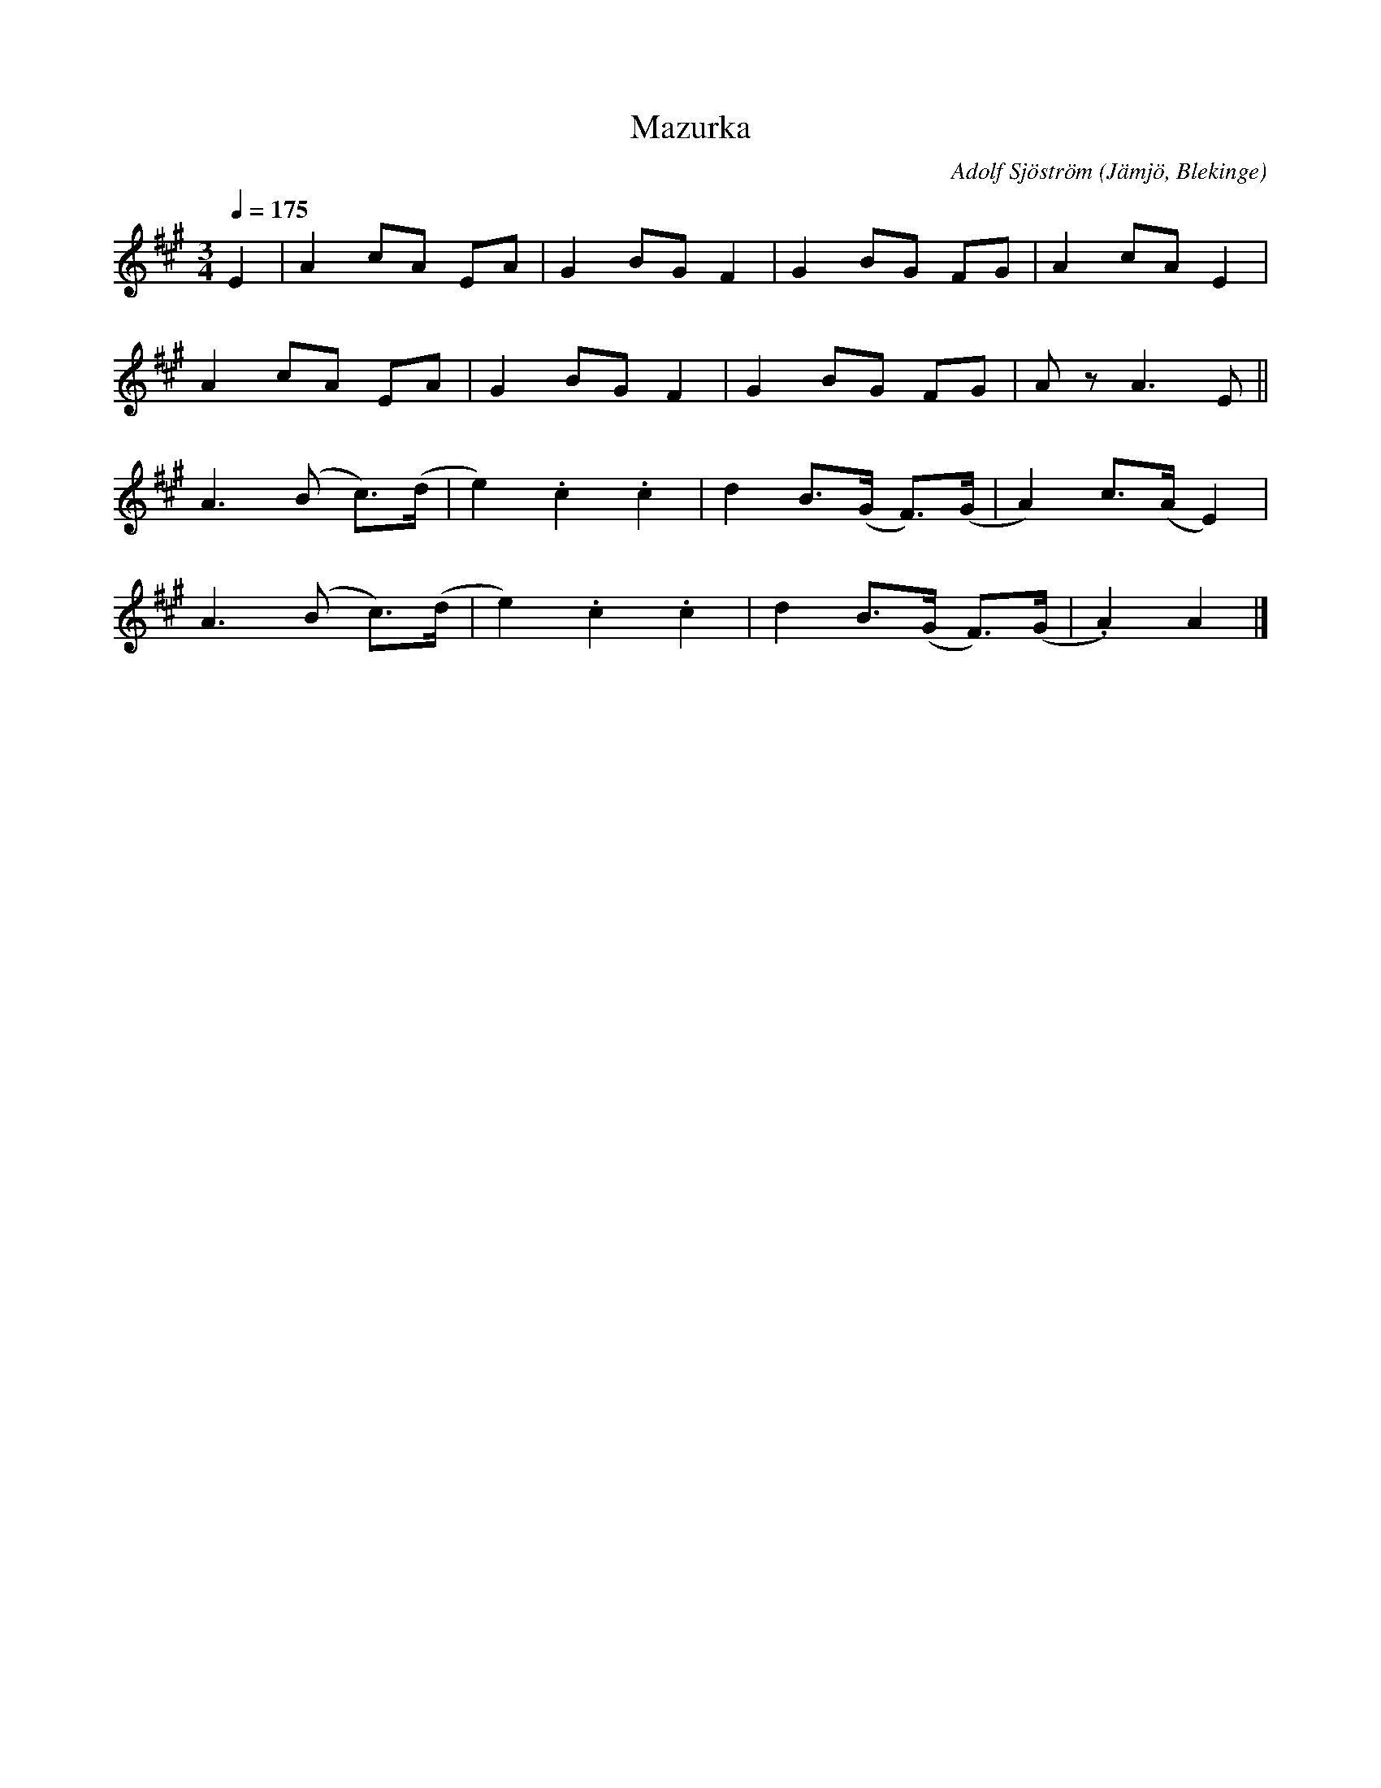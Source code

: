 %%abc-charset utf-8

X:1
T:Mazurka
M:3/4
L:1/8
C: Adolf Sjöström
O: Jämjö, Blekinge
Q: 1/4=175
Z: Peter Svensson
R: Mazurka
K:A
E2 | A2 cA EA    | G2  BG  F2  | G2 BG   FG    | A2   cA   E2    |
     A2 cA EA    | G2  BG  F2  | G2 BG   FG    | A    z    A3 E ||
     A3 (B c)>(d | e2) .c2 .c2 | d2 B>(G F)>(G | A2)  c>(A E2)   |
     A3 (B c)>(d | e2) .c2 .c2 | d2 B>(G F)>(G | .A2) A2         |]

